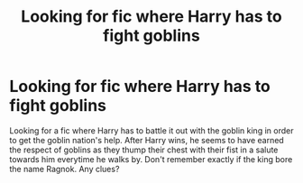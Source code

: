 #+TITLE: Looking for fic where Harry has to fight goblins

* Looking for fic where Harry has to fight goblins
:PROPERTIES:
:Author: shreha89
:Score: 2
:DateUnix: 1547553903.0
:DateShort: 2019-Jan-15
:FlairText: Fic Search
:END:
Looking for a fic where Harry has to battle it out with the goblin king in order to get the goblin nation's help. After Harry wins, he seems to have earned the respect of goblins as they thump their chest with their fist in a salute towards him everytime he walks by. Don't remember exactly if the king bore the name Ragnok. Any clues?

